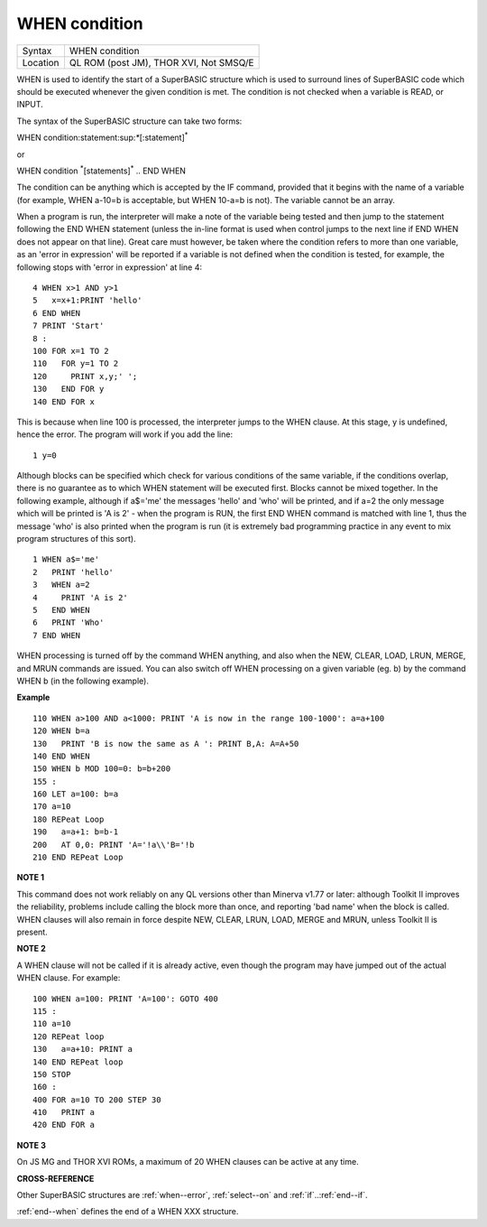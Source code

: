 ..  _when--condition:

WHEN condition
==============

+----------+-------------------------------------------------------------------+
| Syntax   |  WHEN condition                                                   |
+----------+-------------------------------------------------------------------+
| Location |  QL ROM (post JM), THOR XVI, Not SMSQ/E                           |
+----------+-------------------------------------------------------------------+

WHEN is used to identify the start of a SuperBASIC structure which is
used to surround lines of SuperBASIC code which should be executed
whenever the given condition is met. The condition is not checked when a
variable is READ, or INPUT.

The syntax of the SuperBASIC structure can
take two forms:

WHEN condition:statement:sup:`\*`\ [:statement]\ :sup:`\*`

or

WHEN condition  :sup:`\*`\ [statements]\ :sup:`\*` .. END WHEN

The condition can be anything which is accepted by the IF
command, provided that it begins with the name of a variable (for
example, WHEN a-10=b is acceptable, but WHEN 10-a=b is not). The
variable cannot be an array.

When a program is run, the interpreter will
make a note of the variable being tested and then jump to the statement
following the END WHEN statement (unless the in-line format is used when
control jumps to the next line if END WHEN does not appear on that
line). Great care must however, be taken where the condition refers to
more than one variable, as an 'error in expression' will be reported if
a variable is not defined when the condition is tested, for example, the
following stops with 'error in expression' at line 4::

    4 WHEN x>1 AND y>1
    5   x=x+1:PRINT 'hello'
    6 END WHEN
    7 PRINT 'Start'
    8 :
    100 FOR x=1 TO 2
    110   FOR y=1 TO 2
    120     PRINT x,y;' ';
    130   END FOR y
    140 END FOR x

This is because when line 100 is processed, the interpreter jumps to
the WHEN clause. At this stage, y is undefined, hence the error. The
program will work if you add the line::

    1 y=0

Although blocks can be specified which check for various conditions of
the same variable, if the conditions overlap, there is no guarantee as
to which WHEN statement will be executed first. Blocks cannot be mixed
together. In the following example, although if a$='me' the messages
'hello' and 'who' will be printed, and if a=2 the only message which
will be printed is 'A is 2' - when the program is RUN, the first END
WHEN command is matched with line 1, thus the message 'who' is also
printed when the program is run (it is extremely bad programming
practice in any event to mix program structures of this sort).

::

    1 WHEN a$='me'
    2   PRINT 'hello'
    3   WHEN a=2
    4     PRINT 'A is 2'
    5   END WHEN
    6   PRINT 'Who'
    7 END WHEN

WHEN processing is turned off by the command WHEN anything, and also
when the NEW, CLEAR, LOAD, LRUN, MERGE, and MRUN commands are issued.
You can also switch off WHEN processing on a given variable (eg. b) by
the command WHEN b (in the following example).

**Example**

::

    110 WHEN a>100 AND a<1000: PRINT 'A is now in the range 100-1000': a=a+100
    120 WHEN b=a
    130   PRINT 'B is now the same as A ': PRINT B,A: A=A+50
    140 END WHEN
    150 WHEN b MOD 100=0: b=b+200
    155 :
    160 LET a=100: b=a
    170 a=10
    180 REPeat Loop
    190   a=a+1: b=b-1
    200   AT 0,0: PRINT 'A='!a\\'B='!b
    210 END REPeat Loop

**NOTE 1**

This command does not work reliably on any QL versions other than
Minerva v1.77 or later: although Toolkit II improves the reliability,
problems include calling the block more than once, and reporting 'bad
name' when the block is called. WHEN clauses will also remain in force
despite NEW, CLEAR, LRUN, LOAD, MERGE and MRUN, unless Toolkit II is
present.

**NOTE 2**

A WHEN clause will not be called if it is already active, even though
the program may have jumped out of the actual WHEN
clause. For example::

    100 WHEN a=100: PRINT 'A=100': GOTO 400
    115 :
    110 a=10
    120 REPeat loop
    130   a=a+10: PRINT a
    140 END REPeat loop
    150 STOP
    160 :
    400 FOR a=10 TO 200 STEP 30
    410   PRINT a
    420 END FOR a

**NOTE 3**

On JS MG and THOR XVI ROMs, a maximum of 20 WHEN clauses can be active
at any time.

**CROSS-REFERENCE**

Other SuperBASIC structures are :ref:`when--error`,
:ref:`select--on` and
:ref:`if`..\ :ref:`end--if`.

:ref:`end--when` defines the end of a WHEN XXX structure.

